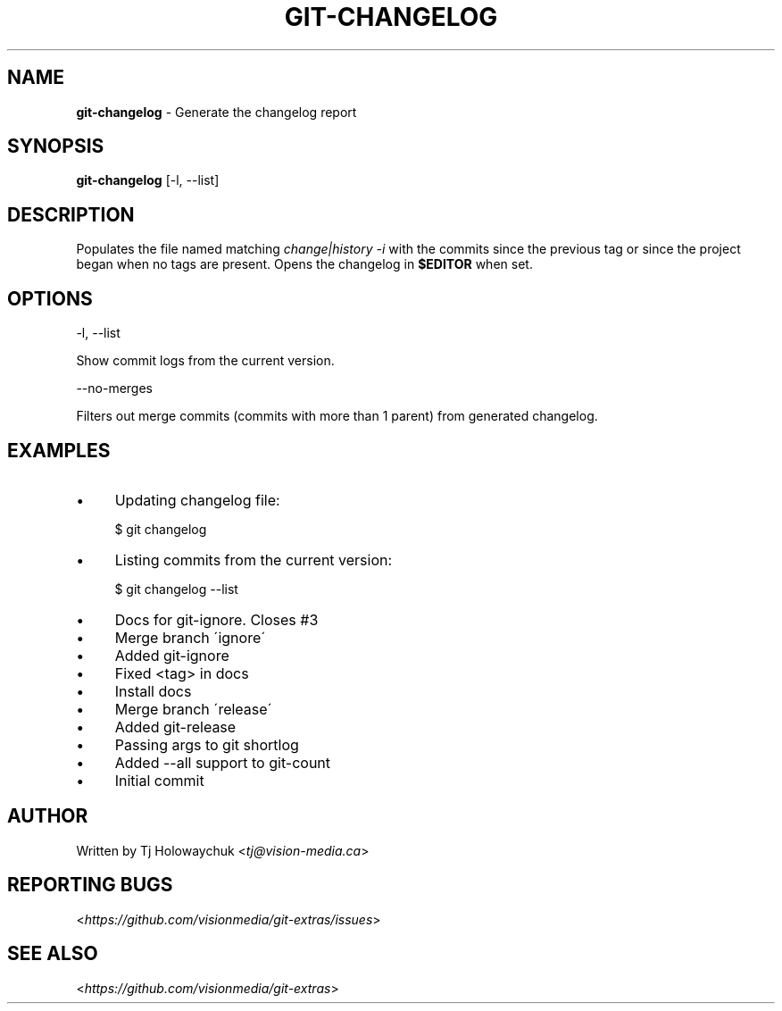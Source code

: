 .\" generated with Ronn/v0.7.3
.\" http://github.com/rtomayko/ronn/tree/0.7.3
.
.TH "GIT\-CHANGELOG" "1" "December 2013" "" "Git Extras"
.
.SH "NAME"
\fBgit\-changelog\fR \- Generate the changelog report
.
.SH "SYNOPSIS"
\fBgit\-changelog\fR [\-l, \-\-list]
.
.SH "DESCRIPTION"
Populates the file named matching \fIchange|history \-i\fR with the commits since the previous tag or since the project began when no tags are present\. Opens the changelog in \fB$EDITOR\fR when set\.
.
.SH "OPTIONS"
\-l, \-\-list
.
.P
Show commit logs from the current version\.
.
.P
\-\-no\-merges
.
.P
Filters out merge commits (commits with more than 1 parent) from generated changelog\.
.
.SH "EXAMPLES"
.
.IP "\(bu" 4
Updating changelog file:
.
.IP
$ git changelog
.
.IP "\(bu" 4
Listing commits from the current version:
.
.IP
$ git changelog \-\-list
.
.IP "\(bu" 4
Docs for git\-ignore\. Closes #3
.
.IP "\(bu" 4
Merge branch \'ignore\'
.
.IP "\(bu" 4
Added git\-ignore
.
.IP "\(bu" 4
Fixed <tag> in docs
.
.IP "\(bu" 4
Install docs
.
.IP "\(bu" 4
Merge branch \'release\'
.
.IP "\(bu" 4
Added git\-release
.
.IP "\(bu" 4
Passing args to git shortlog
.
.IP "\(bu" 4
Added \-\-all support to git\-count
.
.IP "\(bu" 4
Initial commit
.
.IP "" 0

.
.IP "" 0
.
.SH "AUTHOR"
Written by Tj Holowaychuk <\fItj@vision\-media\.ca\fR>
.
.SH "REPORTING BUGS"
<\fIhttps://github\.com/visionmedia/git\-extras/issues\fR>
.
.SH "SEE ALSO"
<\fIhttps://github\.com/visionmedia/git\-extras\fR>
